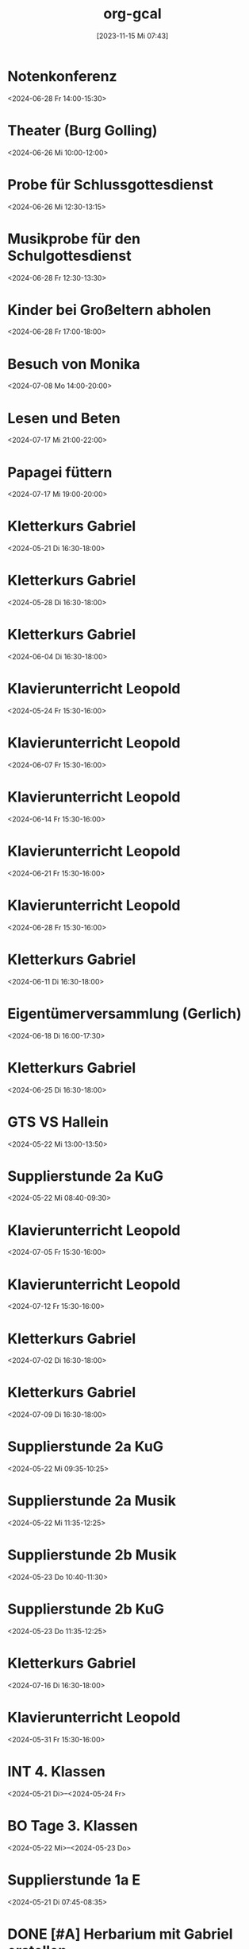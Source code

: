 #+title:      org-gcal
#+date:       [2023-11-15 Mi 07:43]
#+filetags:   :Project:
#+identifier: 20231115T074319
#+CATEGORY: org-gcal


* Notenkonferenz
:PROPERTIES:
:calendar-id: matthiasfuchs01@gmail.com
:org-gcal-managed: org
:ETag:     "3417866049606000"
:entry-id: bgqqgrbvvrhaahtlvajv2ctc6s/matthiasfuchs01@gmail.com
:END:
:org-gcal:
<2024-06-28 Fr 14:00-15:30>
:END:

* Theater (Burg Golling)
:PROPERTIES:
:calendar-id: matthiasfuchs01@gmail.com
:org-gcal-managed: org
:ETag:     "3438771659476000"
:entry-id: chl1rslqf2aq92e4pfudolhob4/matthiasfuchs01@gmail.com
:CUSTOM_ID: h:8e8aab0c-2cb7-4b26-a520-a1acd686803e
:END:
:org-gcal:
<2024-06-26 Mi 10:00-12:00>
:END:

* Probe für Schlussgottesdienst
:PROPERTIES:
:calendar-id: matthiasfuchs01@gmail.com
:org-gcal-managed: org
:ETag:     "3438771768360000"
:entry-id: qttgtjnr20vqecfmk649dop1b8/matthiasfuchs01@gmail.com
:END:
:org-gcal:
<2024-06-26 Mi 12:30-13:15>
:END:

* Musikprobe für den Schulgottesdienst
:PROPERTIES:
:calendar-id: matthiasfuchs01@gmail.com
:org-gcal-managed: org
:ETag:     "3439114588344000"
:entry-id: ovkps0qn648lj6qnmtkcam8fhc/matthiasfuchs01@gmail.com
:END:
:org-gcal:
<2024-06-28 Fr 12:30-13:30>
:END:

* Kinder bei Großeltern abholen
:PROPERTIES:
:calendar-id: matthiasfuchs01@gmail.com
:org-gcal-managed: org
:ETag:     "3439116429152000"
:entry-id: 1f5rk8bfrv6ttmvpm43iv5a2pg/matthiasfuchs01@gmail.com
:END:
:org-gcal:
<2024-06-28 Fr 17:00-18:00>
:END:

* Besuch von Monika
:PROPERTIES:
:calendar-id: matthiasfuchs01@gmail.com
:org-gcal-managed: org
:ETag:     "3442233283044000"
:entry-id: l68ntct50nm23l0pm2itnj4utk/matthiasfuchs01@gmail.com
:END:
:org-gcal:
<2024-07-08 Mo 14:00-20:00>
:END:

* Lesen und Beten
:PROPERTIES:
:calendar-id: matthiasfuchs01@gmail.com
:org-gcal-managed: org
:ETag:     "3442454550390000"
:entry-id: 1n7nnof6t7n69onlnfsvk1snto/matthiasfuchs01@gmail.com
:CUSTOM_ID: h:770cff4a-75bb-494a-823e-d87bec53d777
:END:
:org-gcal:
<2024-07-17 Mi 21:00-22:00>
:END:

* Papagei füttern
:PROPERTIES:
:calendar-id: matthiasfuchs01@gmail.com
:org-gcal-managed: org
:ETag:     "3442454614342000"
:entry-id: 2uroee99djrutkash9cl77thbk/matthiasfuchs01@gmail.com
:END:
:org-gcal:
<2024-07-17 Mi 19:00-20:00>
:END:

* Kletterkurs Gabriel
:PROPERTIES:
:ETag:     "3434726117060000"
:LOCATION: Kletterhalle Salzburg, Wasserfeldstraße, Salzburg
:calendar-id: matthiasfuchs01@gmail.com
:entry-id: j0ch638tq5g295fhsof3n97jpc_20240521T143000Z/matthiasfuchs01@gmail.com
:org-gcal-managed: gcal
:END:
:org-gcal:
<2024-05-21 Di 16:30-18:00>
:END:

* Kletterkurs Gabriel
:PROPERTIES:
:ETag:     "3434726117060000"
:LOCATION: Kletterhalle Salzburg, Wasserfeldstraße, Salzburg
:calendar-id: matthiasfuchs01@gmail.com
:entry-id: j0ch638tq5g295fhsof3n97jpc_20240528T143000Z/matthiasfuchs01@gmail.com
:org-gcal-managed: gcal
:END:
:org-gcal:
<2024-05-28 Di 16:30-18:00>
:END:

* Kletterkurs Gabriel
:PROPERTIES:
:ETag:     "3434726117060000"
:LOCATION: Kletterhalle Salzburg, Wasserfeldstraße, Salzburg
:calendar-id: matthiasfuchs01@gmail.com
:entry-id: j0ch638tq5g295fhsof3n97jpc_20240604T143000Z/matthiasfuchs01@gmail.com
:org-gcal-managed: gcal
:END:
:org-gcal:
<2024-06-04 Di 16:30-18:00>
:END:

* Klavierunterricht Leopold
:PROPERTIES:
:ETag:     "3432042407220000"
:calendar-id: matthiasfuchs01@gmail.com
:entry-id: 30aa01o19s7lr20mnh2dvnlq7p_20240524T133000Z/matthiasfuchs01@gmail.com
:org-gcal-managed: gcal
:END:
:org-gcal:
<2024-05-24 Fr 15:30-16:00>
:END:

* Klavierunterricht Leopold
:PROPERTIES:
:ETag:     "3432042407220000"
:calendar-id: matthiasfuchs01@gmail.com
:entry-id: 30aa01o19s7lr20mnh2dvnlq7p_20240607T133000Z/matthiasfuchs01@gmail.com
:org-gcal-managed: gcal
:END:
:org-gcal:
<2024-06-07 Fr 15:30-16:00>
:END:

* Klavierunterricht Leopold
:PROPERTIES:
:ETag:     "3432042407220000"
:calendar-id: matthiasfuchs01@gmail.com
:entry-id: 30aa01o19s7lr20mnh2dvnlq7p_20240614T133000Z/matthiasfuchs01@gmail.com
:org-gcal-managed: gcal
:END:
:org-gcal:
<2024-06-14 Fr 15:30-16:00>
:END:

* Klavierunterricht Leopold
:PROPERTIES:
:ETag:     "3432042407220000"
:calendar-id: matthiasfuchs01@gmail.com
:entry-id: 30aa01o19s7lr20mnh2dvnlq7p_20240621T133000Z/matthiasfuchs01@gmail.com
:org-gcal-managed: gcal
:END:
:org-gcal:
<2024-06-21 Fr 15:30-16:00>
:END:

* Klavierunterricht Leopold
:PROPERTIES:
:ETag:     "3432042407220000"
:calendar-id: matthiasfuchs01@gmail.com
:entry-id: 30aa01o19s7lr20mnh2dvnlq7p_20240628T133000Z/matthiasfuchs01@gmail.com
:org-gcal-managed: gcal
:END:
:org-gcal:
<2024-06-28 Fr 15:30-16:00>
:END:

* Kletterkurs Gabriel
:PROPERTIES:
:ETag:     "3434726117060000"
:LOCATION: Kletterhalle Salzburg, Wasserfeldstraße, Salzburg
:calendar-id: matthiasfuchs01@gmail.com
:entry-id: j0ch638tq5g295fhsof3n97jpc_20240611T143000Z/matthiasfuchs01@gmail.com
:org-gcal-managed: gcal
:END:
:org-gcal:
<2024-06-11 Di 16:30-18:00>
:END:

* Eigentümerversammlung (Gerlich)
:PROPERTIES:
:calendar-id: matthiasfuchs01@gmail.com
:org-gcal-managed: org
:ETag:     "3437215765686000"
:entry-id: nshhb7cctpq49s5hkmeivr5c80/matthiasfuchs01@gmail.com
:END:
:org-gcal:
<2024-06-18 Di 16:00-17:30>
:END:

* Kletterkurs Gabriel
:PROPERTIES:
:ETag:     "3434726117060000"
:LOCATION: Kletterhalle Salzburg, Wasserfeldstraße, Salzburg
:calendar-id: matthiasfuchs01@gmail.com
:entry-id: j0ch638tq5g295fhsof3n97jpc_20240625T143000Z/matthiasfuchs01@gmail.com
:org-gcal-managed: gcal
:END:
:org-gcal:
<2024-06-25 Di 16:30-18:00>
:END:

* GTS VS Hallein
:PROPERTIES:
:calendar-id: matthiasfuchs01@gmail.com
:org-gcal-managed: org
:ETag:     "3431542838298000"
:entry-id: nhohcrdjcmusdv3cnp9so9iiv4/matthiasfuchs01@gmail.com
:END:
:org-gcal:
<2024-05-22 Mi 13:00-13:50>
:END:

* Supplierstunde 2a KuG
:PROPERTIES:
:calendar-id: matthiasfuchs01@gmail.com
:org-gcal-managed: org
:ETag:     "3432407229338000"
:entry-id: u02r1b3740i1jd1kfs8f4cgos4/matthiasfuchs01@gmail.com
:END:
:org-gcal:
<2024-05-22 Mi 08:40-09:30>
:END:

* Klavierunterricht Leopold
:PROPERTIES:
:ETag:     "3432042407220000"
:calendar-id: matthiasfuchs01@gmail.com
:entry-id: 30aa01o19s7lr20mnh2dvnlq7p_20240705T133000Z/matthiasfuchs01@gmail.com
:org-gcal-managed: gcal
:END:
:org-gcal:
<2024-07-05 Fr 15:30-16:00>
:END:

* Klavierunterricht Leopold
:PROPERTIES:
:ETag:     "3432042407220000"
:calendar-id: matthiasfuchs01@gmail.com
:entry-id: 30aa01o19s7lr20mnh2dvnlq7p_20240712T133000Z/matthiasfuchs01@gmail.com
:org-gcal-managed: gcal
:END:
:org-gcal:
<2024-07-12 Fr 15:30-16:00>
:END:

* Kletterkurs Gabriel
:PROPERTIES:
:ETag:     "3434726117060000"
:LOCATION: Kletterhalle Salzburg, Wasserfeldstraße, Salzburg
:calendar-id: matthiasfuchs01@gmail.com
:entry-id: j0ch638tq5g295fhsof3n97jpc_20240702T143000Z/matthiasfuchs01@gmail.com
:org-gcal-managed: gcal
:END:
:org-gcal:
<2024-07-02 Di 16:30-18:00>
:END:

* Kletterkurs Gabriel
:PROPERTIES:
:ETag:     "3434726117060000"
:LOCATION: Kletterhalle Salzburg, Wasserfeldstraße, Salzburg
:calendar-id: matthiasfuchs01@gmail.com
:entry-id: j0ch638tq5g295fhsof3n97jpc_20240709T143000Z/matthiasfuchs01@gmail.com
:org-gcal-managed: gcal
:CUSTOM_ID: h:4ea79189-e5d4-4a2a-ab7f-95f2337811a6
:END:
:org-gcal:
<2024-07-09 Di 16:30-18:00>
:END:

* Supplierstunde 2a KuG
:PROPERTIES:
:calendar-id: matthiasfuchs01@gmail.com
:org-gcal-managed: org
:ETag:     "3432407168758000"
:entry-id: 7db257q56s4ce9btddd4d01b4k/matthiasfuchs01@gmail.com
:CUSTOM_ID: h:22321daf-7bf3-4769-9b8c-c053767aef3e
:END:
:org-gcal:
<2024-05-22 Mi 09:35-10:25>
:END:

* Supplierstunde 2a Musik
:PROPERTIES:
:calendar-id: matthiasfuchs01@gmail.com
:org-gcal-managed: org
:ETag:     "3432407329944000"
:entry-id: tf03m36aq7b0vv2pnpfjvph9m0/matthiasfuchs01@gmail.com
:CUSTOM_ID: h:46a0ba25-e1b0-40ca-a666-1a743056c356
:END:
:org-gcal:
<2024-05-22 Mi 11:35-12:25>
:END:

* Supplierstunde 2b Musik
:PROPERTIES:
:calendar-id: matthiasfuchs01@gmail.com
:org-gcal-managed: org
:ETag:     "3432407422172000"
:entry-id: urp5qocgdgtvmg84bcblj9lk68/matthiasfuchs01@gmail.com
:CUSTOM_ID: h:d33808ba-0cac-48d5-9e64-42b5298aa95a
:END:
:org-gcal:
<2024-05-23 Do 10:40-11:30>
:END:

* Supplierstunde 2b KuG
:PROPERTIES:
:calendar-id: matthiasfuchs01@gmail.com
:org-gcal-managed: org
:ETag:     "3432407507928000"
:entry-id: 49aclopeomut18g253376or0b0/matthiasfuchs01@gmail.com
:END:
:org-gcal:
<2024-05-23 Do 11:35-12:25>
:END:


* Kletterkurs Gabriel
:PROPERTIES:
:ETag:     "3434726117060000"
:LOCATION: Kletterhalle Salzburg, Wasserfeldstraße, Salzburg
:calendar-id: matthiasfuchs01@gmail.com
:entry-id: j0ch638tq5g295fhsof3n97jpc_20240716T143000Z/matthiasfuchs01@gmail.com
:org-gcal-managed: gcal
:END:
:org-gcal:
<2024-07-16 Di 16:30-18:00>
:END:

* Klavierunterricht Leopold
:PROPERTIES:
:ETag:     "3432042407220000"
:calendar-id: matthiasfuchs01@gmail.com
:entry-id: 30aa01o19s7lr20mnh2dvnlq7p_20240531T133000Z/matthiasfuchs01@gmail.com
:org-gcal-managed: gcal
:END:
:org-gcal:
<2024-05-31 Fr 15:30-16:00>
:END:

* INT 4. Klassen
:PROPERTIES:
:ETag:     "3432408433176000"
:TRANSPARENCY: transparent
:calendar-id: matthiasfuchs01@gmail.com
:entry-id: 6tijip1m6gr64bb56lhj8b9kclj36bb274sm2bb3cdi6cchj68pjedpl6g/matthiasfuchs01@gmail.com
:org-gcal-managed: gcal
:END:
:org-gcal:
<2024-05-21 Di>--<2024-05-24 Fr>
:END:

* BO Tage 3. Klassen
:PROPERTIES:
:ETag:     "3432468586744000"
:TRANSPARENCY: transparent
:calendar-id: matthiasfuchs01@gmail.com
:entry-id: 6lhj8ophc8r3gbb46dgm6b9k61ij6b9o65h6cbb36co66c9mclh6coj3cc/matthiasfuchs01@gmail.com
:org-gcal-managed: gcal
:END:
:org-gcal:
<2024-05-22 Mi>--<2024-05-23 Do>
:END:

* Supplierstunde 1a E
:PROPERTIES:
:calendar-id: matthiasfuchs01@gmail.com
:org-gcal-managed: org
:ETag:     "3432468657974000"
:entry-id: hbijjqigmb07lcgbovnc5qi9pc/matthiasfuchs01@gmail.com
:END:
:org-gcal:
<2024-05-21 Di 07:45-08:35>
:END:

* DONE [#A] Herbarium mit Gabriel erstellen
CLOSED: [2024-06-03 Mo 08:46]
:PROPERTIES:
:calendar-id: matthiasfuchs01@gmail.com
:org-gcal-managed: org
:ETag:     "3433057461572000"
:entry-id: 28qqk3jalcnhdrhq34dmmertlo/matthiasfuchs01@gmail.com
:END:
:org-gcal:
<2024-05-26 So 19:00-20:00>
:END:
:LOGBOOK:
- State "DONE"       from "TODO"       [2024-06-03 Mo 08:46]
:END:

* Geburtstag von Isabelle feiern
:PROPERTIES:
:calendar-id: matthiasfuchs01@gmail.com
:org-gcal-managed: org
:ETag:     "3433172038656000"
:entry-id: iqesd7376l07oor5320sl5tqps/matthiasfuchs01@gmail.com
:CUSTOM_ID: h:4ae380c8-4475-4ce9-93fd-307439d95aa9
:END:
:org-gcal:
<2024-05-25 Sa 19:00-22:00>
:END:

* Mittagessen bei Eltern
:PROPERTIES:
:calendar-id: matthiasfuchs01@gmail.com
:org-gcal-managed: org
:ETag:     "3433172126070000"
:entry-id: 68m0uh5jqid972q39h9qpvko78/matthiasfuchs01@gmail.com
:END:
:org-gcal:
<2024-05-26 So 12:00-14:30>
:END:

* Gottesdienst Dom
:PROPERTIES:
:calendar-id: matthiasfuchs01@gmail.com
:org-gcal-managed: org
:ETag:     "3434623459294000"
:entry-id: t8evut9n48fka7ivprd5dufqfg/matthiasfuchs01@gmail.com
:END:
:org-gcal:
<2024-06-02 So 11:30-12:30>
:END:

* Supplierstunde 2a D (statt Manuela S., mit EE)
:PROPERTIES:
:calendar-id: matthiasfuchs01@gmail.com
:org-gcal-managed: org
:ETag:     "3434623799988000"
:entry-id: cmbsf65njremqvom361ek99rmg/matthiasfuchs01@gmail.com
:END:
:org-gcal:
<2024-06-04 Di 07:45-08:35>
:END:

* Termin Friseur (Leopold, ev Gabriel und ich)
:PROPERTIES:
:calendar-id: matthiasfuchs01@gmail.com
:org-gcal-managed: org
:ETag:     "3436384724262000"
:entry-id: q87o914uta5bdsdonbvc4tbnuk/matthiasfuchs01@gmail.com
:CUSTOM_ID: h:0e8ec678-00ff-4909-810a-5c7dc7558af5
:END:
:org-gcal:
<2024-06-12 Mi 16:00-17:00>
:END:

* Eltern - fehlende Seiten für BU Mappe abholen
:PROPERTIES:
:calendar-id: matthiasfuchs01@gmail.com
:org-gcal-managed: org
:ETag:     "3436384902782000"
:entry-id: f9ohd5etcrve5h0oetqbda16a4/matthiasfuchs01@gmail.com
:END:
:org-gcal:
<2024-06-12 Mi 15:00-15:30>
:END:


* Stay at Holiday Inn Express London - ExCeL
:PROPERTIES:
:ETag:     "3434367608300000"
:LOCATION: 1018 Dockside Road, London United Kingdom E16 2FQ
:ROAM_REFS: https://mail.google.com/mail?extsrc=cal&plid=ACUX6DMOudOWYGiBNferczCOrAl-hF7T1gY3XCY
:TRANSPARENCY: transparent
:calendar-id: matthiasfuchs01@gmail.com
:entry-id: rmdsp1s5s0b7ag6i0lq2noitf4/matthiasfuchs01@gmail.com
:org-gcal-managed: gcal
:END:
:org-gcal:
<2024-07-10 Mi>--<2024-07-15 Mo>

Wenn Sie detaillierte Informationen zu automatisch erstellten Terminen wie diesem sehen möchten, nutzen Sie die offizielle Google Kalender-App. https://g.co/calendar

Dieser Termin wurde aus einer E-Mail erstellt, die Sie in Gmail erhalten haben. https://mail.google.com/mail?extsrc=cal&plid=ACUX6DMOudOWYGiBNferczCOrAl-hF7T1gY3XCY
:END:

* Kletterkurs Gabriel
:PROPERTIES:
:ETag:     "3434726117060000"
:LOCATION: Kletterhalle Salzburg, Wasserfeldstraße, Salzburg
:calendar-id: matthiasfuchs01@gmail.com
:entry-id: j0ch638tq5g295fhsof3n97jpc_20240723T143000Z/matthiasfuchs01@gmail.com
:org-gcal-managed: gcal
:END:
:org-gcal:
<2024-07-23 Di 16:30-18:00>
:END:

* Kletterkurs Gabriel
:PROPERTIES:
:ETag:     "3434726117060000"
:LOCATION: Kletterhalle Salzburg, Wasserfeldstraße, Salzburg
:calendar-id: matthiasfuchs01@gmail.com
:entry-id: j0ch638tq5g295fhsof3n97jpc_20240730T143000Z/matthiasfuchs01@gmail.com
:org-gcal-managed: gcal
:END:
:org-gcal:
<2024-07-30 Di 16:30-18:00>
:END:

* Kletterkurs Gabriel
:PROPERTIES:
:ETag:     "3434726117060000"
:LOCATION: Kletterhalle Salzburg, Wasserfeldstraße, Salzburg
:calendar-id: matthiasfuchs01@gmail.com
:entry-id: j0ch638tq5g295fhsof3n97jpc_20240806T143000Z/matthiasfuchs01@gmail.com
:org-gcal-managed: gcal
:END:
:org-gcal:
<2024-08-06 Di 16:30-18:00>
:END:

* Kletterkurs Gabriel
:PROPERTIES:
:ETag:     "3437409828606000"
:LOCATION: Kletterhalle Salzburg, Wasserfeldstraße, Salzburg
:calendar-id: matthiasfuchs01@gmail.com
:entry-id: j0ch638tq5g295fhsof3n97jpc_20240813T143000Z/matthiasfuchs01@gmail.com
:org-gcal-managed: gcal
:END:
:org-gcal:
<2024-08-13 Di 16:30-18:00>
:END:

* Klassenforum VS 1a Leopold
:PROPERTIES:
:calendar-id: matthiasfuchs01@gmail.com
:org-gcal-managed: org
:ETag:     "3437410019074000"
:entry-id: nl4f3salujjjd26f8go3p5iq1c/matthiasfuchs01@gmail.com
:END:
:org-gcal:
<2024-06-24 Mo 19:30-21:00>

Grund: Zusammenlegung der drei Klassen auf zwei Klassen, wegen weniger Kindern im nächsten Schuljahr.
:END:

* Supplierstunde 4c D
:PROPERTIES:
:calendar-id: matthiasfuchs01@gmail.com
:org-gcal-managed: org
:ETag:     "3437410362444000"
:entry-id: ne12qr7j566pmd1l7rjpm569oc/matthiasfuchs01@gmail.com
:CUSTOM_ID: h:6f37534e-fbe2-4ac8-b2ca-7c1c3db48edf
:END:
:org-gcal:
<2024-06-21 Fr 07:45-08:35>
:END:

* Wings of Life Run
:PROPERTIES:
:calendar-id: matthiasfuchs01@gmail.com
:org-gcal-managed: org
:ETag:     "3437410545858000"
:entry-id: or6picv14ip4v6j6ffpiil0k9c/matthiasfuchs01@gmail.com
:CUSTOM_ID: h:e96af706-d9b2-481e-89b4-3a4f5c766eb8
:END:
:org-gcal:
<2024-06-20 Do 08:00-12:30>
:END:

* Pädagogische Konferenz
:PROPERTIES:
:calendar-id: matthiasfuchs01@gmail.com
:org-gcal-managed: org
:ETag:     "3437410618940000"
:entry-id: i81o99vpi81gn0pnhk9euc6f5g/matthiasfuchs01@gmail.com
:END:
:org-gcal:
<2024-06-20 Do 13:00-14:30>
:END:

